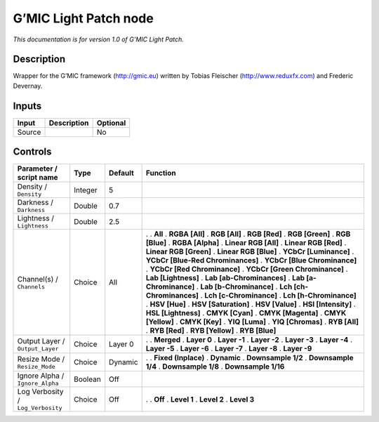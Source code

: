 .. _eu.gmic.LightPatch:

G’MIC Light Patch node
======================

*This documentation is for version 1.0 of G’MIC Light Patch.*

Description
-----------

Wrapper for the G’MIC framework (http://gmic.eu) written by Tobias Fleischer (http://www.reduxfx.com) and Frederic Devernay.

Inputs
------

====== =========== ========
Input  Description Optional
====== =========== ========
Source             No
====== =========== ========

Controls
--------

.. tabularcolumns:: |>{\raggedright}p{0.2\columnwidth}|>{\raggedright}p{0.06\columnwidth}|>{\raggedright}p{0.07\columnwidth}|p{0.63\columnwidth}|

.. cssclass:: longtable

================================= ======= ======= ===================================
Parameter / script name           Type    Default Function
================================= ======= ======= ===================================
Density / ``Density``             Integer 5        
Darkness / ``Darkness``           Double  0.7      
Lightness / ``Lightness``         Double  2.5      
Channel(s) / ``Channels``         Choice  All     .  
                                                  . **All**
                                                  . **RGBA [All]**
                                                  . **RGB [All]**
                                                  . **RGB [Red]**
                                                  . **RGB [Green]**
                                                  . **RGB [Blue]**
                                                  . **RGBA [Alpha]**
                                                  . **Linear RGB [All]**
                                                  . **Linear RGB [Red]**
                                                  . **Linear RGB [Green]**
                                                  . **Linear RGB [Blue]**
                                                  . **YCbCr [Luminance]**
                                                  . **YCbCr [Blue-Red Chrominances]**
                                                  . **YCbCr [Blue Chrominance]**
                                                  . **YCbCr [Red Chrominance]**
                                                  . **YCbCr [Green Chrominance]**
                                                  . **Lab [Lightness]**
                                                  . **Lab [ab-Chrominances]**
                                                  . **Lab [a-Chrominance]**
                                                  . **Lab [b-Chrominance]**
                                                  . **Lch [ch-Chrominances]**
                                                  . **Lch [c-Chrominance]**
                                                  . **Lch [h-Chrominance]**
                                                  . **HSV [Hue]**
                                                  . **HSV [Saturation]**
                                                  . **HSV [Value]**
                                                  . **HSI [Intensity]**
                                                  . **HSL [Lightness]**
                                                  . **CMYK [Cyan]**
                                                  . **CMYK [Magenta]**
                                                  . **CMYK [Yellow]**
                                                  . **CMYK [Key]**
                                                  . **YIQ [Luma]**
                                                  . **YIQ [Chromas]**
                                                  . **RYB [All]**
                                                  . **RYB [Red]**
                                                  . **RYB [Yellow]**
                                                  . **RYB [Blue]**
Output Layer / ``Output_Layer``   Choice  Layer 0 .  
                                                  . **Merged**
                                                  . **Layer 0**
                                                  . **Layer -1**
                                                  . **Layer -2**
                                                  . **Layer -3**
                                                  . **Layer -4**
                                                  . **Layer -5**
                                                  . **Layer -6**
                                                  . **Layer -7**
                                                  . **Layer -8**
                                                  . **Layer -9**
Resize Mode / ``Resize_Mode``     Choice  Dynamic .  
                                                  . **Fixed (Inplace)**
                                                  . **Dynamic**
                                                  . **Downsample 1/2**
                                                  . **Downsample 1/4**
                                                  . **Downsample 1/8**
                                                  . **Downsample 1/16**
Ignore Alpha / ``Ignore_Alpha``   Boolean Off      
Log Verbosity / ``Log_Verbosity`` Choice  Off     .  
                                                  . **Off**
                                                  . **Level 1**
                                                  . **Level 2**
                                                  . **Level 3**
================================= ======= ======= ===================================
